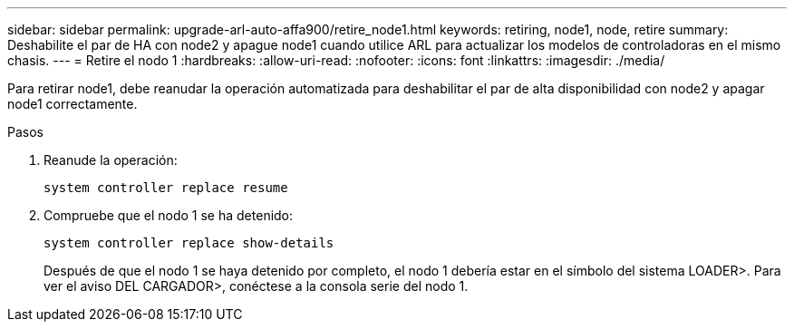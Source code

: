 ---
sidebar: sidebar 
permalink: upgrade-arl-auto-affa900/retire_node1.html 
keywords: retiring, node1, node, retire 
summary: Deshabilite el par de HA con node2 y apague node1 cuando utilice ARL para actualizar los modelos de controladoras en el mismo chasis. 
---
= Retire el nodo 1
:hardbreaks:
:allow-uri-read: 
:nofooter: 
:icons: font
:linkattrs: 
:imagesdir: ./media/


[role="lead"]
Para retirar node1, debe reanudar la operación automatizada para deshabilitar el par de alta disponibilidad con node2 y apagar node1 correctamente.

.Pasos
. Reanude la operación:
+
`system controller replace resume`

. Compruebe que el nodo 1 se ha detenido:
+
`system controller replace show-details`

+
Después de que el nodo 1 se haya detenido por completo, el nodo 1 debería estar en el símbolo del sistema LOADER>. Para ver el aviso DEL CARGADOR>, conéctese a la consola serie del nodo 1.


